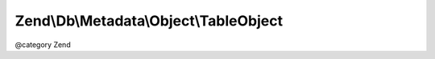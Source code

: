 .. /Db/Metadata/Object/TableObject.php generated using docpx on 01/15/13 05:29pm


Zend\\Db\\Metadata\\Object\\TableObject
***************************************


@category   Zend





